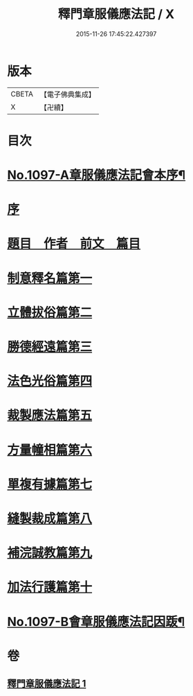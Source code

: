 #+TITLE: 釋門章服儀應法記 / X
#+DATE: 2015-11-26 17:45:22.427397
* 版本
 |     CBETA|【電子佛典集成】|
 |         X|【卍續】    |

* 目次
* [[file:KR6k0214_001.txt::001-0581a1][No.1097-A章服儀應法記會本序¶]]
* [[file:KR6k0214_001.txt::0581b10][序]]
* [[file:KR6k0214_001.txt::0581c2][題目　作者　前文　篇目]]
* [[file:KR6k0214_001.txt::0584b5][制意釋名篇第一]]
* [[file:KR6k0214_001.txt::0586b3][立體拔俗篇第二]]
* [[file:KR6k0214_001.txt::0591c17][勝德經遠篇第三]]
* [[file:KR6k0214_001.txt::0592b11][法色光俗篇第四]]
* [[file:KR6k0214_001.txt::0593b10][裁製應法篇第五]]
* [[file:KR6k0214_001.txt::0594b8][方量幢相篇第六]]
* [[file:KR6k0214_001.txt::0595a24][單複有據篇第七]]
* [[file:KR6k0214_001.txt::0595c7][縫製裁成篇第八]]
* [[file:KR6k0214_001.txt::0597a9][補浣誠教篇第九]]
* [[file:KR6k0214_001.txt::0597b2][加法行護篇第十]]
* [[file:KR6k0214_001.txt::0598c15][No.1097-B會章服儀應法記因䟦¶]]
* 卷
** [[file:KR6k0214_001.txt][釋門章服儀應法記 1]]
